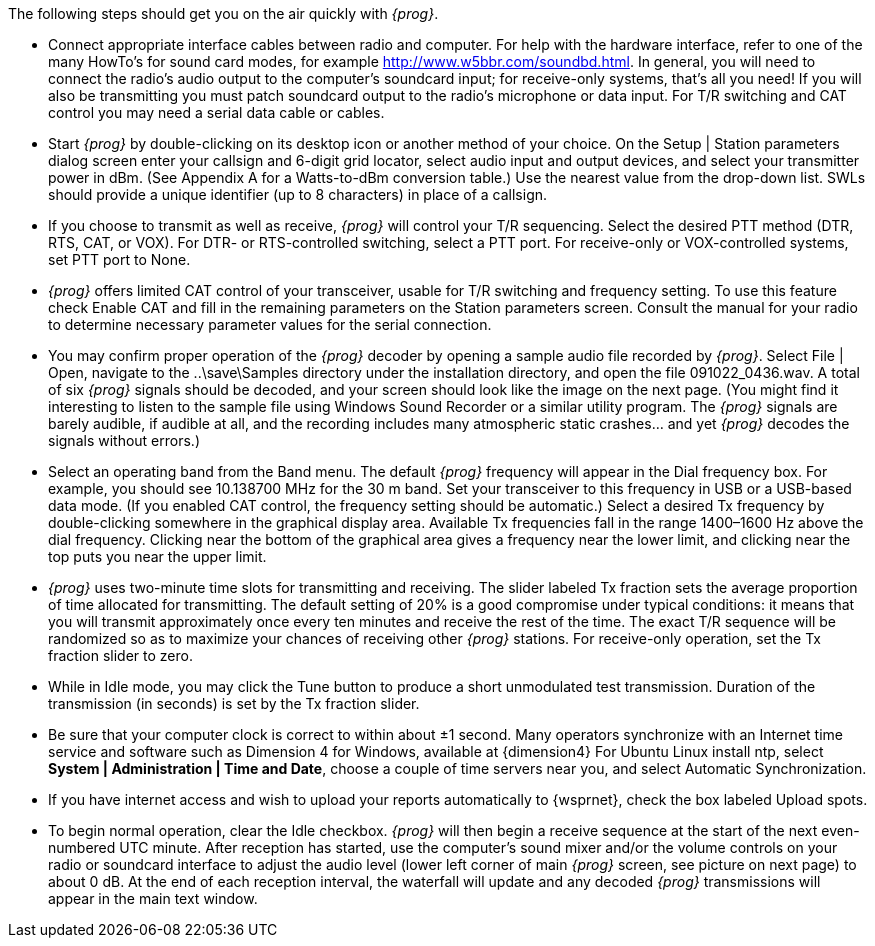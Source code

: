 

The following steps should get you on the air quickly with _{prog}_.

// Need a new Audio Link, w5bbr is no longer valid
// then add to ../../globals/links.adoc

* Connect appropriate interface cables between radio and computer. For help with
the hardware interface, refer to one of the many HowTo’s for sound card modes,
for example http://www.w5bbr.com/soundbd.html. In general, you will need to
connect the radio’s audio output to the computer’s soundcard input; for 
receive-only systems, that’s all you need! If you will also be transmitting you
must patch soundcard output to the radio’s microphone or data input. For 
T/R switching and CAT control you may need a serial data cable or cables.

* Start _{prog}_ by double-clicking on its desktop icon or another method of your
choice. On the Setup | Station parameters dialog screen enter your callsign and
6-digit grid locator, select audio input and output devices, and select your
transmitter power in dBm. (See Appendix A for a Watts-to-dBm conversion table.)
Use the nearest value from the drop-down list. SWLs should provide a unique
identifier (up to 8 characters) in place of a callsign.

* If you choose to transmit as well as receive, _{prog}_ will control your T/R
sequencing. Select the desired PTT method (DTR, RTS, CAT, or VOX). For DTR- or
RTS-controlled switching, select a PTT port. For receive-only or VOX-controlled
systems, set PTT port to None.

* _{prog}_ offers limited CAT control of your transceiver, usable for T/R 
switching and frequency setting. To use this feature check Enable CAT and fill
in the remaining parameters on the Station parameters screen. Consult the manual
for your radio to determine necessary parameter values for the serial connection.

* You may confirm proper operation of the _{prog}_ decoder by opening a sample audio
file recorded by _{prog}_. Select File | Open, navigate to the ..\save\Samples
directory under the installation directory, and open the file 091022_0436.wav.
A total of six _{prog}_ signals should be decoded, and your screen should look like
the image on the next page. (You might find it interesting to listen to the
sample file using Windows Sound Recorder or a similar utility program. The _{prog}_
signals are barely audible, if audible at all, and the recording includes many
atmospheric static crashes... and yet _{prog}_ decodes the signals without errors.)

* Select an operating band from the Band menu. The default _{prog}_ frequency
will appear in the Dial frequency box. For example, you should see 10.138700 MHz
for the 30 m band. Set your transceiver to this frequency in USB or a USB-based
data mode. (If you enabled CAT control, the frequency setting should be
automatic.) Select a desired Tx frequency by double-clicking somewhere in the
graphical display area. Available Tx frequencies fall in the range 1400–1600 Hz
above the dial frequency. Clicking near the bottom of the graphical area gives a
frequency near the lower limit, and clicking near the top puts you near the upper
limit.

* _{prog}_ uses two-minute time slots for transmitting and receiving. The slider
labeled Tx fraction sets the average proportion of time allocated for transmitting.
The default setting of 20% is a good compromise under typical conditions: it 
means that you will transmit approximately once every ten minutes and receive
the rest of the time. The exact T/R sequence will be randomized so as to
maximize your chances of receiving other _{prog}_ stations. For receive-only
operation, set the Tx fraction slider to zero.

// Insert Main Screen Image here

* While in Idle mode, you may click the Tune button to produce a short
unmodulated test transmission. Duration of the transmission (in seconds) is set
by the Tx fraction slider.

* Be sure that your computer clock is correct to within about ±1 second. Many
operators synchronize with an Internet time service and software such as
Dimension 4 for Windows, available at {dimension4} For Ubuntu Linux install ntp,
select *System | Administration | Time and Date*, choose a couple of time 
servers near you, and select Automatic Synchronization.

* If you have internet access and wish to upload your reports automatically to
{wsprnet}, check the box labeled Upload spots.

* To begin normal operation, clear the Idle checkbox. _{prog}_ will then begin a
receive sequence at the start of the next even-numbered UTC minute. After
reception has started, use the computer’s sound mixer and/or the volume
controls on your radio or soundcard interface to adjust the audio level (lower
left corner of main _{prog}_ screen, see picture on next page) to about 0 dB. At
the end of each reception interval, the waterfall will update and any decoded
_{prog}_ transmissions will appear in the main text window.

